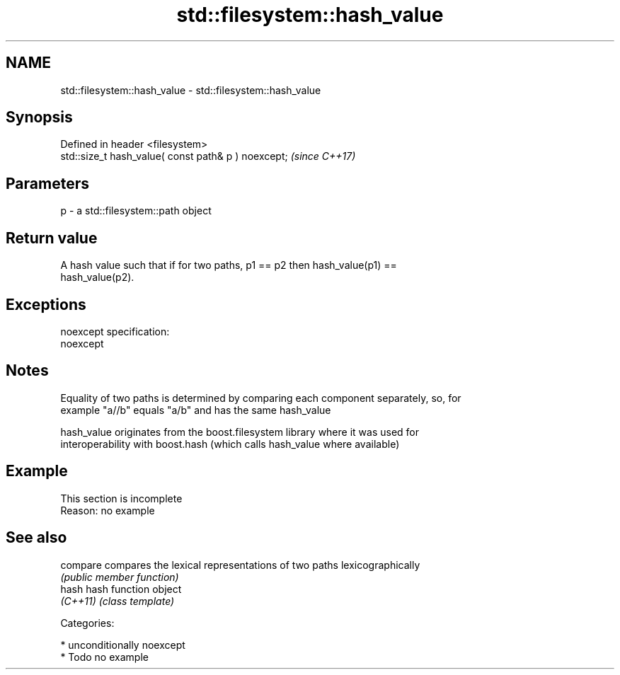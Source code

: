.TH std::filesystem::hash_value 3 "2017.04.02" "http://cppreference.com" "C++ Standard Libary"
.SH NAME
std::filesystem::hash_value \- std::filesystem::hash_value

.SH Synopsis
   Defined in header <filesystem>
   std::size_t hash_value( const path& p ) noexcept;  \fI(since C++17)\fP

.SH Parameters

   p - a std::filesystem::path object

.SH Return value

   A hash value such that if for two paths, p1 == p2 then hash_value(p1) ==
   hash_value(p2).

.SH Exceptions

   noexcept specification:  
   noexcept
     

.SH Notes

   Equality of two paths is determined by comparing each component separately, so, for
   example "a//b" equals "a/b" and has the same hash_value

   hash_value originates from the boost.filesystem library where it was used for
   interoperability with boost.hash (which calls hash_value where available)

.SH Example

    This section is incomplete
    Reason: no example

.SH See also

   compare compares the lexical representations of two paths lexicographically
           \fI(public member function)\fP 
   hash    hash function object
   \fI(C++11)\fP \fI(class template)\fP 

   Categories:

     * unconditionally noexcept
     * Todo no example
